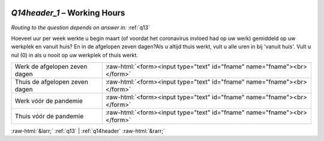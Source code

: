 .. _Q14header_1:

 
 .. role:: raw-html(raw) 
        :format: html 

`Q14header_1` – Working Hours
=========================
*Routing to the question depends on answer in:* :ref:`q13`

Hoeveel uur per week werkte u begin maart (of voordat het coronavirus invloed had op uw
werk) gemiddeld op uw werkplek en vanuit huis? En in de afgelopen zeven dagen?Als u altijd thuis werkt, vult u alle uren in bij 'vanuit huis'. Vult u nul (0) in als u nooit op uw werkplek of thuis werkt.

.. csv-table::
   :delim: |

           Werk de afgelopen zeven dagen | :raw-html:`<form><input type="text" id="fname" name="fname"><br></form>`
           Thuis de afgelopen zeven dagen | :raw-html:`<form><input type="text" id="fname" name="fname"><br></form>`
           Werk vóór de pandemie | :raw-html:`<form><input type="text" id="fname" name="fname"><br></form>`
           Thuis vóór de pandemie | :raw-html:`<form><input type="text" id="fname" name="fname"><br></form>`

.. image:: ../_screenshots/Q14header_1.png


:raw-html:`&larr;` :ref:`q13` | :ref:`q14header` :raw-html:`&rarr;`
